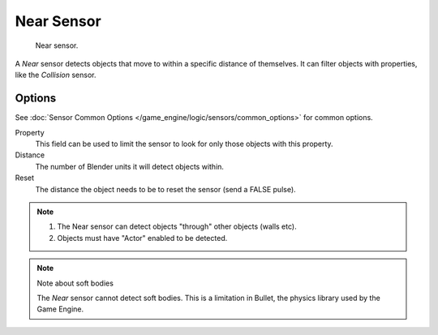 .. _bpy.types.NearSensor.:

***********
Near Sensor
***********

.. figure:: /images/bge_sensor_near.png
   :width: 300px

   Near sensor.


A *Near* sensor detects objects that move to within a specific distance of
themselves. It can filter objects with properties, like the *Collision* sensor.


Options
=======

See :doc:`Sensor Common Options </game_engine/logic/sensors/common_options>` for common options.

Property
   This field can be used to limit the sensor to look for only those objects with this property.
Distance
   The number of Blender units it will detect objects within.
Reset
   The distance the object needs to be to reset the sensor (send a FALSE pulse).

.. note::

   #. The Near sensor can detect objects "through" other objects (walls etc).
   #. Objects must have "Actor" enabled to be detected.

.. note:: Note about soft bodies

   The *Near* sensor cannot detect soft bodies.
   This is a limitation in Bullet, the physics library used by the Game Engine.
